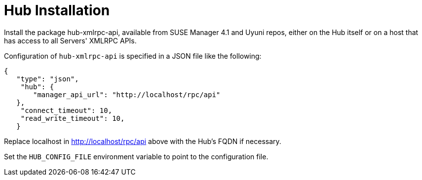 [[lsd-hub-install]]
= Hub Installation

Install the package hub-xmlrpc-api, available from SUSE Manager 4.1 and Uyuni repos, either on the Hub itself or on a host that has access to all Servers' XMLRPC APIs.

Configuration of `hub-xmlrpc-api` is specified in a JSON file like the following:

----
{
   "type": "json",
    "hub": {
       "manager_api_url": "http://localhost/rpc/api"
   },
    "connect_timeout": 10,
    "read_write_timeout": 10,
   }
----

Replace localhost in http://localhost/rpc/api above with the Hub's FQDN if necessary.

Set the `HUB_CONFIG_FILE` environment variable to point to the configuration file.